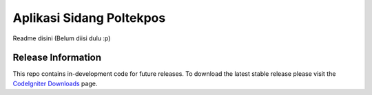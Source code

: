 ###################
Aplikasi Sidang Poltekpos
###################

Readme disini (Belum diisi dulu :p)

*******************
Release Information
*******************

This repo contains in-development code for future releases. To download the
latest stable release please visit the `CodeIgniter Downloads
<https://codeigniter.com/download>`_ page.
